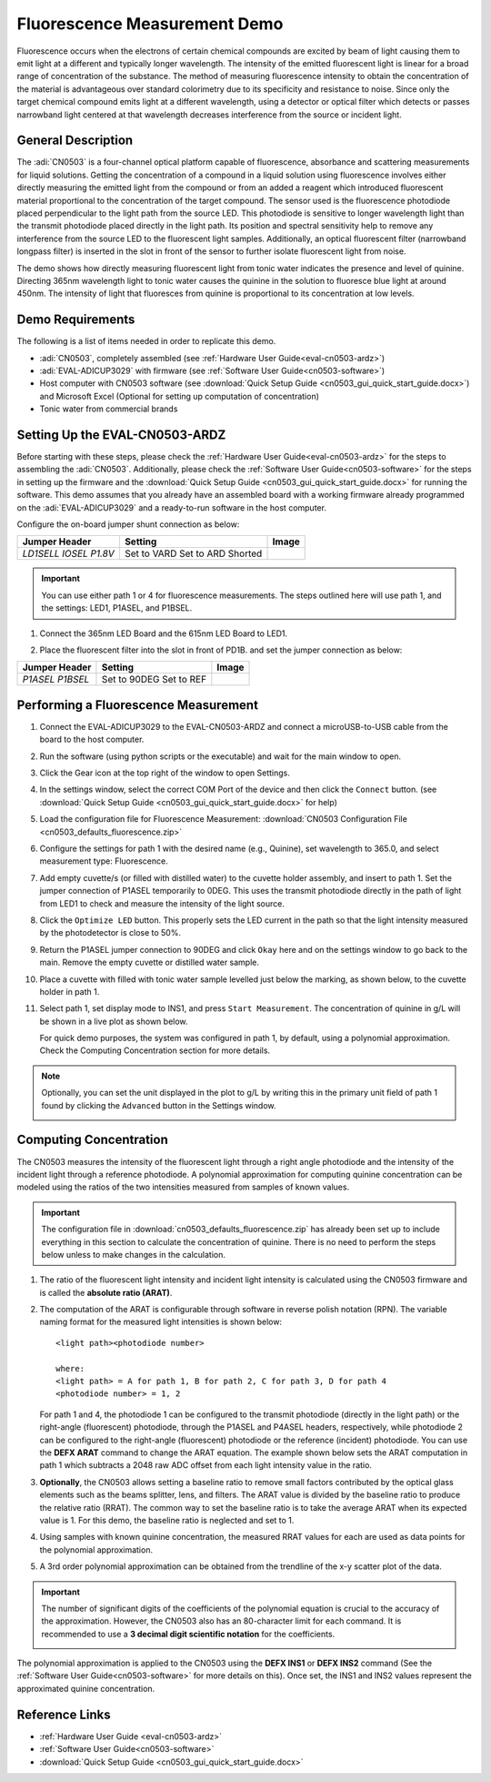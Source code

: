 .. _fluorescence-measurement:

Fluorescence Measurement Demo
==============================

Fluorescence occurs when the electrons of certain chemical compounds are excited
by beam of light causing them to emit light at a different and typically longer
wavelength. The intensity of the emitted fluorescent light is linear for a broad
range of concentration of the substance. The method of measuring fluorescence
intensity to obtain the concentration of the material is advantageous over
standard colorimetry due to its specificity and resistance to noise. Since only
the target chemical compound emits light at a different wavelength, using a
detector or optical filter which detects or passes narrowband light centered at
that wavelength decreases interference from the source or incident light.

General Description
--------------------

The :adi:`CN0503` is a four-channel optical platform capable of
fluorescence, absorbance and scattering measurements for liquid solutions.
Getting the concentration of a compound in a liquid solution using
fluorescence involves either directly measuring the emitted light from the
compound or from an added a reagent which introduced fluorescent material
proportional to the concentration of the target compound. The sensor used is
the fluorescence photodiode placed perpendicular to the light path from the
source LED. This photodiode is sensitive to longer wavelength light than the
transmit photodiode placed directly in the light path. Its position and
spectral sensitivity help to remove any interference from the source LED to
the fluorescent light samples. Additionally, an optical fluorescent filter
(narrowband longpass filter) is inserted in the slot in front of the sensor to
further isolate fluorescent light from noise.

The demo shows how directly measuring fluorescent light from tonic water
indicates the presence and level of quinine. Directing 365nm wavelength light
to tonic water causes the quinine in the solution to fluoresce blue light at
around 450nm. The intensity of light that fluoresces from quinine is
proportional to its concentration at low levels.

Demo Requirements
-----------------

The following is a list of items needed in order to replicate this demo.

- :adi:`CN0503`, completely assembled (see :ref:`Hardware User Guide<eval-cn0503-ardz>`)
- :adi:`EVAL-ADICUP3029` with firmware (see :ref:`Software User Guide<cn0503-software>`)
- Host computer with CN0503 software (see :download:`Quick Setup Guide <cn0503_gui_quick_start_guide.docx>`)
  and Microsoft Excel (Optional for setting up computation of concentration)
- Tonic water from commercial brands

Setting Up the EVAL-CN0503-ARDZ
-------------------------------

Before starting with these steps, please check the :ref:`Hardware User
Guide<eval-cn0503-ardz>` for the steps to assembling the :adi:`CN0503`.
Additionally, please check the :ref:`Software User Guide<cn0503-software>` for
the steps in setting up the firmware and the :download:`Quick Setup Guide
<cn0503_gui_quick_start_guide.docx>` for running the software. This demo
assumes that you already have an assembled board with a working firmware
already programmed on the :adi:`EVAL-ADICUP3029` and a ready-to-run software in
the host computer.

Configure the on-board jumper shunt connection as below:

+----------------+-----------------+-------------------------------+
| Jumper Header  | Setting         |  Image                        |
+================+=================+===============================+
| *LD1SELL*      | Set to VARD     | .. image:: ld1sel-ard.png     |
| *IOSEL*        | Set to ARD      | .. image:: iosel-ard.png      |
| *P1.8V*        | Shorted         | .. image:: p1.8v-ard.png      |
+----------------+-----------------+-------------------------------+

.. important::

   You can use either path 1 or 4 for fluorescence measurements. The steps
   outlined here will use path 1, and the settings: LED1, P1ASEL, and P1BSEL.

#. Connect the 365nm LED Board and the 615nm LED Board to LED1.

   .. image:: fl_ledplacement.jpg

#. Place the fluorescent filter into the slot in front of PD1B. and set the
   jumper connection as below:

   .. image:: fl_fluorescentfilter.png

+----------------+-----------------+-------------------------------+
| Jumper Header  | Setting         |  Image                        |
+================+=================+===============================+
| *P1ASEL*       |  Set to 90DEG   | .. image:: p1asel-90.png      |
| *P1BSEL*       |  Set to REF     | .. image:: p1bsel-0.png       |
+----------------+-----------------+-------------------------------+

Performing a Fluorescence Measurement
-------------------------------------

#. Connect the EVAL-ADICUP3029 to the EVAL-CN0503-ARDZ and connect a
   microUSB-to-USB cable from the board to the host computer.
#. Run the software (using python scripts or the executable) and wait for the
   main window to open.

   .. image:: ph_mainwindow.png

#. Click the Gear icon at the top right of the window to open Settings.

   .. image:: ph_opensettings.png

#. In the settings window, select the correct COM Port of the device
   and then click the ``Connect`` button.
   (see :download:`Quick Setup Guide <cn0503_gui_quick_start_guide.docx>` for help)

   .. image:: ph_clickconnect.png

#. Load the configuration file for Fluorescence Measurement:
   :download:`CN0503 Configuration File <cn0503_defaults_fluorescence.zip>`

#. Configure the settings for path 1 with the desired name (e.g., Quinine), set
   wavelength to 365.0, and select measurement type: Fluorescence.

   .. image:: fl_pathsetting.png
      :width: 300px

#. Add empty cuvette/s (or filled with distilled water) to the cuvette holder
   assembly, and insert to path 1. Set the jumper connection of P1ASEL
   temporarily to 0DEG. This uses the transmit photodiode directly in the path
   of light from LED1 to check and measure the intensity of the light source.

   .. image:: fl_optimizeled.jpg

#. Click the ``Optimize LED`` button. This properly sets the LED current in the path so that
   the light intensity measured by the photodetector is close to 50%.
#. Return the P1ASEL jumper connection to 90DEG and click ``Okay`` here and on the
   settings window to go back to the main. Remove the empty cuvette or distilled
   water sample.

   .. image:: fl_returnjumper.jpg

#. Place a cuvette with filled with tonic water sample levelled just below the
   marking, as shown below, to the cuvette holder in path 1.

   .. image:: fl_cuvette.jpg

#. Select path 1, set display mode to INS1, and press ``Start Measurement``. The
   concentration of quinine in g/L will be shown in a live plot as shown below.

   .. image:: fl_data.png

   For quick demo purposes, the system was configured in path 1, by default,
   using a polynomial approximation. Check the Computing Concentration
   section for more details.

.. note::

   Optionally, you can set the unit displayed in the plot to g/L
   by writing this in the primary unit field of path 1 found by clicking the
   ``Advanced`` button in the Settings window.

   .. image:: fluoresenceunit.png

Computing Concentration
-----------------------

The CN0503 measures the intensity of the fluorescent light through a right
angle photodiode and the intensity of the incident light through a reference
photodiode. A polynomial approximation for computing quinine concentration can
be modeled using the ratios of the two intensities measured from samples of
known values.

.. important::

   The configuration file in :download:`cn0503_defaults_fluorescence.zip`
   has already been set up to include everything in this section to calculate the
   concentration of quinine. There is no need to perform the steps below unless
   to make changes in the calculation.

#. The ratio of the fluorescent light intensity and incident light intensity is
   calculated using the CN0503 firmware and is called the **absolute ratio
   (ARAT)**.

#. The computation of the ARAT is configurable through software in reverse
   polish notation (RPN). The variable naming format for the measured light
   intensities is shown below:

   ::

      <light path><photodiode number>

      where:
      <light path> = A for path 1, B for path 2, C for path 3, D for path 4
      <photodiode number> = 1, 2

   For path 1 and 4, the photodiode 1 can be configured to the transmit
   photodiode (directly in the light path) or the right-angle (fluorescent)
   photodiode, through the P1ASEL and P4ASEL headers, respectively, while
   photodiode 2 can be configured to the right-angle (fluorescent) photodiode or
   the reference (incident) photodiode. You can use the **DEFX ARAT** command to
   change the ARAT equation. The example shown below sets the ARAT computation
   in path 1 which subtracts a 2048 raw ADC offset from each light intensity
   value in the ratio.

#. **Optionally**, the CN0503 allows setting a baseline ratio to remove small
   factors contributed by the optical glass elements such as the beams splitter,
   lens, and filters. The ARAT value is divided by the baseline ratio to produce
   the relative ratio (RRAT). The common way to set the baseline ratio is to
   take the average ARAT when its expected value is 1. For this demo, the
   baseline ratio is neglected and set to 1.

#. Using samples with known quinine concentration, the measured RRAT values for
   each are used as data points for the polynomial approximation.

   .. image:: fl_datapoints.png

#. A 3rd order polynomial approximation can be obtained from the trendline of
   the x-y scatter plot of the data.

   .. image:: fl_polynomial.png
      :width: 1500 px

.. important::

   The number of significant digits of the coefficients of the polynomial
   equation is crucial to the accuracy of the approximation. However, the
   CN0503 also has an 80-character limit for each command. It is recommended to
   use a **3 decimal digit scientific notation** for the coefficients.

   .. image:: fl_scinotation.png

The polynomial approximation is applied to the
CN0503 using the **DEFX INS1** or **DEFX INS2** command
(See the :ref:`Software User Guide<cn0503-software>`
for more details on this). Once set, the INS1 and INS2 values represent the
approximated quinine concentration.

.. image:: fl_inscmd.png
    :width: 600 px

Reference Links
---------------

- :ref:`Hardware User Guide <eval-cn0503-ardz>`
- :ref:`Software User Guide<cn0503-software>`
- :download:`Quick Setup Guide <cn0503_gui_quick_start_guide.docx>`
